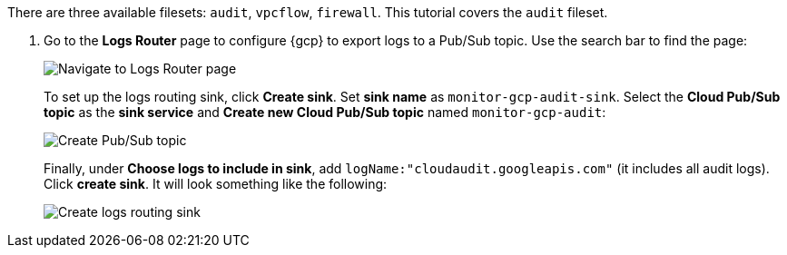 There are three available filesets:
`audit`, `vpcflow`, `firewall`. This tutorial covers the `audit` fileset.

. Go to the *Logs Router* page to configure {gcp} to export logs to a Pub/Sub
topic. Use the search bar to find the page:
+
image::monitor-gcp-navigate-logs-router.png[Navigate to Logs Router page]
+
To set up the logs routing sink, click  *Create sink*.
Set *sink name* as `monitor-gcp-audit-sink`. Select the *Cloud Pub/Sub topic* as the
*sink service* and *Create new Cloud Pub/Sub topic* named `monitor-gcp-audit`:
+
image::monitor-gcp-create-pubsub-topic.png[Create Pub/Sub topic]
+
Finally, under *Choose logs to include in sink*, add
`logName:"cloudaudit.googleapis.com"` (it includes all audit logs).
Click *create sink*.  It will look something like the following:
+
image::monitor-gcp-create-sink.png[Create logs routing sink]
